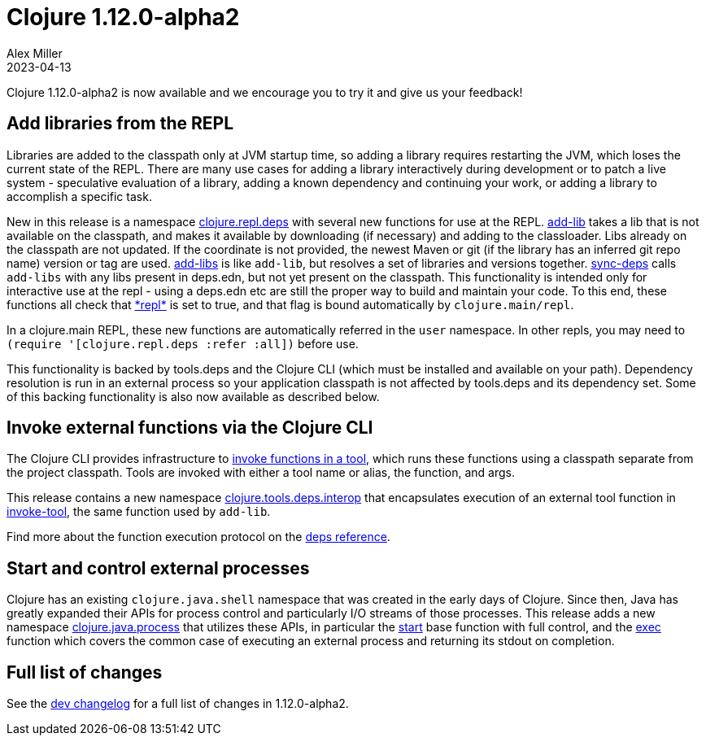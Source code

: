= Clojure 1.12.0-alpha2
Alex Miller
2023-04-13
:jbake-type: post

Clojure 1.12.0-alpha2 is now available and we encourage you to try it and give us your feedback!

== Add libraries from the REPL

Libraries are added to the classpath only at JVM startup time, so adding a library requires restarting the JVM, which loses the current state of the REPL. There are many use cases for adding a library interactively during development or to patch a live system - speculative evaluation of a library, adding a known dependency and continuing your work, or adding a library to accomplish a specific task.

New in this release is a namespace https://clojure.github.io/clojure/branch-master/clojure.repl.deps-api.html[clojure.repl.deps] with several new functions for use at the REPL. https://clojure.github.io/clojure/branch-master/clojure.repl.deps.html#clojure.repl.deps/add-lib[add-lib] takes a lib that is not available on the classpath, and makes it available by downloading (if necessary) and adding to the classloader. Libs already on the classpath are not updated. If the coordinate is not provided, the newest Maven or git (if the library has an inferred git repo name) version or tag are used. https://clojure.github.io/clojure/branch-master/clojure.repl.deps.html#clojure.repl.deps/add-libs[add-libs] is like `add-lib`, but resolves a set of libraries and versions together. https://clojure.github.io/clojure/branch-master/clojure.repl.deps.html#clojure.repl.deps/sync-deps[sync-deps] calls `add-libs` with any libs present in deps.edn, but not yet present on the classpath. This functionality is intended only for interactive use at the repl - using a deps.edn etc are still the proper way to build and maintain your code. To this end, these functions all check that https://clojure.github.io/clojure/branch-master/clojure.core-api.html#clojure.core/%2Arepl%2A[pass:[*repl*]] is set to true, and that flag is bound automatically by `clojure.main/repl`.

In a clojure.main REPL, these new functions are automatically referred in the `user` namespace. In other repls, you may need to `(require '[clojure.repl.deps :refer :all])` before use.

This functionality is backed by tools.deps and the Clojure CLI (which must be installed and available on your path). Dependency resolution is run in an external process so your application classpath is not affected by tools.deps and its dependency set. Some of this backing functionality is also now available as described below.

== Invoke external functions via the Clojure CLI

The Clojure CLI provides infrastructure to <<xref/../../../../../reference/deps_and_cli#running-a-tool,invoke functions in a tool>>, which runs these functions using a classpath separate from the project classpath. Tools are invoked with either a tool name or alias, the function, and args.

This release contains a new namespace https://clojure.github.io/clojure/branch-master/clojure.tools.deps.interop-api.html[clojure.tools.deps.interop] that encapsulates execution of an external tool function in https://clojure.github.io/clojure/branch-master/clojure.tools.deps.interop-api.html#clojure.tools.deps.interop/invoke-tool[invoke-tool], the same function used by `add-lib`.

Find more about the function execution protocol on the <<xref/../../../../../reference/deps_and_cli#function_protocol,deps reference>>.


== Start and control external processes

Clojure has an existing `clojure.java.shell` namespace that was created in the early days of Clojure. Since then, Java has greatly expanded their APIs for process control and particularly I/O streams of those processes. This release adds a new namespace https://clojure.github.io/clojure/branch-master/clojure.java.process.html[clojure.java.process] that utilizes these APIs, in particular the https://clojure.github.io/clojure/branch-master/clojure.java.process.html#clojure.java.process/start[start] base function with full control, and the https://clojure.github.io/clojure/branch-master/clojure.java.process.html#clojure.java.process/exec[exec] function which covers the common case of executing an external process and returning its stdout on completion.

== Full list of changes

See the <<xref/../../../../../releases/devchangelog#v1.12.0-alpha2,dev changelog>> for a full list of changes in 1.12.0-alpha2.

